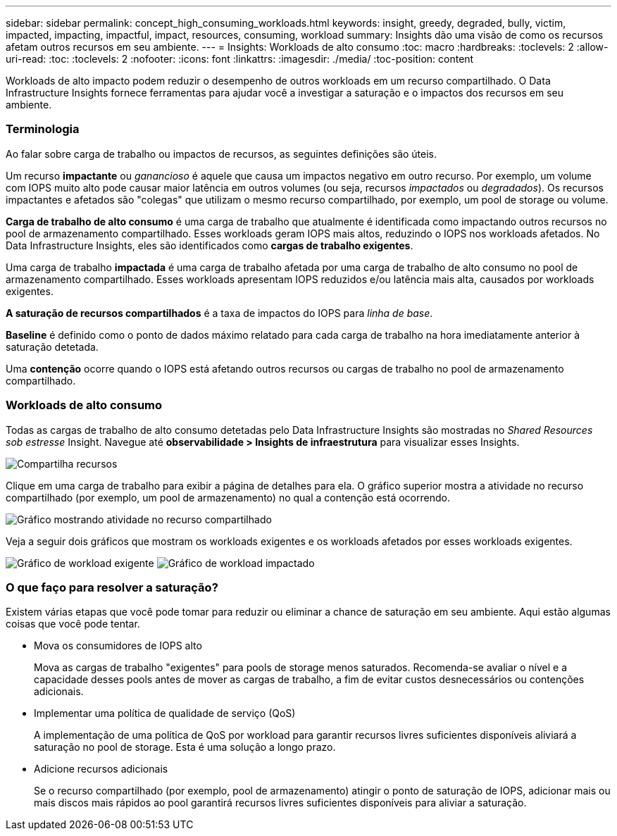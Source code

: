 ---
sidebar: sidebar 
permalink: concept_high_consuming_workloads.html 
keywords: insight, greedy, degraded, bully, victim, impacted, impacting, impactful, impact, resources, consuming, workload 
summary: Insights dão uma visão de como os recursos afetam outros recursos em seu ambiente. 
---
= Insights: Workloads de alto consumo
:toc: macro
:hardbreaks:
:toclevels: 2
:allow-uri-read: 
:toc: 
:toclevels: 2
:nofooter: 
:icons: font
:linkattrs: 
:imagesdir: ./media/
:toc-position: content


[role="lead"]
Workloads de alto impacto podem reduzir o desempenho de outros workloads em um recurso compartilhado. O Data Infrastructure Insights fornece ferramentas para ajudar você a investigar a saturação e o impactos dos recursos em seu ambiente.



=== Terminologia

Ao falar sobre carga de trabalho ou impactos de recursos, as seguintes definições são úteis.

Um recurso *impactante* ou _ganancioso_ é aquele que causa um impactos negativo em outro recurso. Por exemplo, um volume com IOPS muito alto pode causar maior latência em outros volumes (ou seja, recursos _impactados_ ou _degradados_). Os recursos impactantes e afetados são "colegas" que utilizam o mesmo recurso compartilhado, por exemplo, um pool de storage ou volume.

*Carga de trabalho de alto consumo* é uma carga de trabalho que atualmente é identificada como impactando outros recursos no pool de armazenamento compartilhado. Esses workloads geram IOPS mais altos, reduzindo o IOPS nos workloads afetados. No Data Infrastructure Insights, eles são identificados como *cargas de trabalho exigentes*.

Uma carga de trabalho *impactada* é uma carga de trabalho afetada por uma carga de trabalho de alto consumo no pool de armazenamento compartilhado. Esses workloads apresentam IOPS reduzidos e/ou latência mais alta, causados por workloads exigentes.

*A saturação de recursos compartilhados* é a taxa de impactos do IOPS para _linha de base_.

*Baseline* é definido como o ponto de dados máximo relatado para cada carga de trabalho na hora imediatamente anterior à saturação detetada.

Uma *contenção* ocorre quando o IOPS está afetando outros recursos ou cargas de trabalho no pool de armazenamento compartilhado.



=== Workloads de alto consumo

Todas as cargas de trabalho de alto consumo detetadas pelo Data Infrastructure Insights são mostradas no _Shared Resources sob estresse_ Insight. Navegue até *observabilidade > Insights de infraestrutura* para visualizar esses Insights.

image:Impacts_Workloads_Menu.png["Compartilha recursos"]

Clique em uma carga de trabalho para exibir a página de detalhes para ela. O gráfico superior mostra a atividade no recurso compartilhado (por exemplo, um pool de armazenamento) no qual a contenção está ocorrendo.

image:Insights_Shared_Resource_Contention_Chart.png["Gráfico mostrando atividade no recurso compartilhado"]

Veja a seguir dois gráficos que mostram os workloads exigentes e os workloads afetados por esses workloads exigentes.

image:Insights_Demanding_Workload_Chart.png["Gráfico de workload exigente"] image:Insights_Impacted_Workload_Chart.png["Gráfico de workload impactado"]



=== O que faço para resolver a saturação?

Existem várias etapas que você pode tomar para reduzir ou eliminar a chance de saturação em seu ambiente. Aqui estão algumas coisas que você pode tentar.

* Mova os consumidores de IOPS alto
+
Mova as cargas de trabalho "exigentes" para pools de storage menos saturados. Recomenda-se avaliar o nível e a capacidade desses pools antes de mover as cargas de trabalho, a fim de evitar custos desnecessários ou contenções adicionais.

* Implementar uma política de qualidade de serviço (QoS)
+
A implementação de uma política de QoS por workload para garantir recursos livres suficientes disponíveis aliviará a saturação no pool de storage. Esta é uma solução a longo prazo.

* Adicione recursos adicionais
+
Se o recurso compartilhado (por exemplo, pool de armazenamento) atingir o ponto de saturação de IOPS, adicionar mais ou mais discos mais rápidos ao pool garantirá recursos livres suficientes disponíveis para aliviar a saturação.


